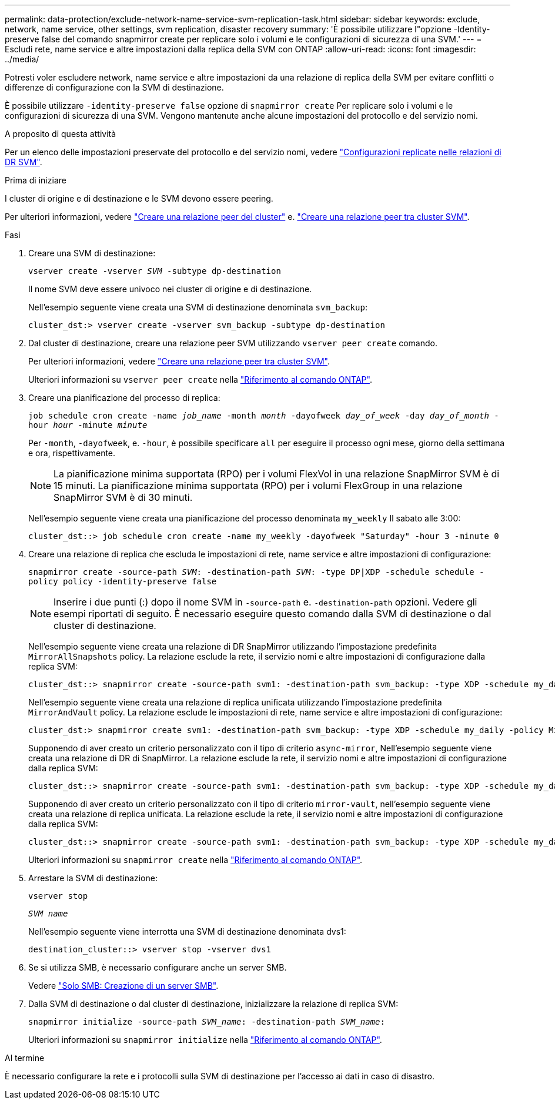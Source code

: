 ---
permalink: data-protection/exclude-network-name-service-svm-replication-task.html 
sidebar: sidebar 
keywords: exclude, network, name service, other settings, svm replication, disaster recovery 
summary: 'È possibile utilizzare l"opzione -Identity-preserve false del comando snapmirror create per replicare solo i volumi e le configurazioni di sicurezza di una SVM.' 
---
= Escludi rete, name service e altre impostazioni dalla replica della SVM con ONTAP
:allow-uri-read: 
:icons: font
:imagesdir: ../media/


[role="lead"]
Potresti voler escludere network, name service e altre impostazioni da una relazione di replica della SVM per evitare conflitti o differenze di configurazione con la SVM di destinazione.

È possibile utilizzare `-identity-preserve false` opzione di `snapmirror create` Per replicare solo i volumi e le configurazioni di sicurezza di una SVM. Vengono mantenute anche alcune impostazioni del protocollo e del servizio nomi.

.A proposito di questa attività
Per un elenco delle impostazioni preservate del protocollo e del servizio nomi, vedere link:snapmirror-svm-replication-concept.html#configurations-replicated-in-svm-disaster-recovery-relationships["Configurazioni replicate nelle relazioni di DR SVM"].

.Prima di iniziare
I cluster di origine e di destinazione e le SVM devono essere peering.

Per ulteriori informazioni, vedere link:../peering/create-cluster-relationship-93-later-task.html["Creare una relazione peer del cluster"] e. link:../peering/create-intercluster-svm-peer-relationship-93-later-task.html["Creare una relazione peer tra cluster SVM"].

.Fasi
. Creare una SVM di destinazione:
+
`vserver create -vserver _SVM_ -subtype dp-destination`

+
Il nome SVM deve essere univoco nei cluster di origine e di destinazione.

+
Nell'esempio seguente viene creata una SVM di destinazione denominata `svm_backup`:

+
[listing]
----
cluster_dst:> vserver create -vserver svm_backup -subtype dp-destination
----
. Dal cluster di destinazione, creare una relazione peer SVM utilizzando `vserver peer create` comando.
+
Per ulteriori informazioni, vedere link:../peering/create-intercluster-svm-peer-relationship-93-later-task.html["Creare una relazione peer tra cluster SVM"].

+
Ulteriori informazioni su `vserver peer create` nella link:https://docs.netapp.com/us-en/ontap-cli/vserver-peer-create.html["Riferimento al comando ONTAP"^].

. Creare una pianificazione del processo di replica:
+
`job schedule cron create -name _job_name_ -month _month_ -dayofweek _day_of_week_ -day _day_of_month_ -hour _hour_ -minute _minute_`

+
Per `-month`, `-dayofweek`, e. `-hour`, è possibile specificare `all` per eseguire il processo ogni mese, giorno della settimana e ora, rispettivamente.

+
[NOTE]
====
La pianificazione minima supportata (RPO) per i volumi FlexVol in una relazione SnapMirror SVM è di 15 minuti. La pianificazione minima supportata (RPO) per i volumi FlexGroup in una relazione SnapMirror SVM è di 30 minuti.

====
+
Nell'esempio seguente viene creata una pianificazione del processo denominata `my_weekly` Il sabato alle 3:00:

+
[listing]
----
cluster_dst::> job schedule cron create -name my_weekly -dayofweek "Saturday" -hour 3 -minute 0
----
. Creare una relazione di replica che escluda le impostazioni di rete, name service e altre impostazioni di configurazione:
+
`snapmirror create -source-path _SVM_: -destination-path _SVM_: -type DP|XDP -schedule schedule -policy policy -identity-preserve false`

+
[NOTE]
====
Inserire i due punti (:) dopo il nome SVM in `-source-path` e. `-destination-path` opzioni. Vedere gli esempi riportati di seguito. È necessario eseguire questo comando dalla SVM di destinazione o dal cluster di destinazione.

====
+
Nell'esempio seguente viene creata una relazione di DR SnapMirror utilizzando l'impostazione predefinita `MirrorAllSnapshots` policy. La relazione esclude la rete, il servizio nomi e altre impostazioni di configurazione dalla replica SVM:

+
[listing]
----
cluster_dst::> snapmirror create -source-path svm1: -destination-path svm_backup: -type XDP -schedule my_daily -policy MirrorAllSnapshots -identity-preserve false
----
+
Nell'esempio seguente viene creata una relazione di replica unificata utilizzando l'impostazione predefinita `MirrorAndVault` policy. La relazione esclude le impostazioni di rete, name service e altre impostazioni di configurazione:

+
[listing]
----
cluster_dst:> snapmirror create svm1: -destination-path svm_backup: -type XDP -schedule my_daily -policy MirrorAndVault -identity-preserve false
----
+
Supponendo di aver creato un criterio personalizzato con il tipo di criterio `async-mirror`, Nell'esempio seguente viene creata una relazione di DR di SnapMirror. La relazione esclude la rete, il servizio nomi e altre impostazioni di configurazione dalla replica SVM:

+
[listing]
----
cluster_dst::> snapmirror create -source-path svm1: -destination-path svm_backup: -type XDP -schedule my_daily -policy my_mirrored -identity-preserve false
----
+
Supponendo di aver creato un criterio personalizzato con il tipo di criterio `mirror-vault`, nell'esempio seguente viene creata una relazione di replica unificata. La relazione esclude la rete, il servizio nomi e altre impostazioni di configurazione dalla replica SVM:

+
[listing]
----
cluster_dst::> snapmirror create -source-path svm1: -destination-path svm_backup: -type XDP -schedule my_daily -policy my_unified -identity-preserve false
----
+
Ulteriori informazioni su `snapmirror create` nella link:https://docs.netapp.com/us-en/ontap-cli/snapmirror-create.html["Riferimento al comando ONTAP"^].

. Arrestare la SVM di destinazione:
+
`vserver stop`

+
`_SVM name_`

+
Nell'esempio seguente viene interrotta una SVM di destinazione denominata dvs1:

+
[listing]
----
destination_cluster::> vserver stop -vserver dvs1
----
. Se si utilizza SMB, è necessario configurare anche un server SMB.
+
Vedere link:create-smb-server-task.html["Solo SMB: Creazione di un server SMB"].

. Dalla SVM di destinazione o dal cluster di destinazione, inizializzare la relazione di replica SVM:
+
`snapmirror initialize -source-path _SVM_name_: -destination-path _SVM_name_:`

+
Ulteriori informazioni su `snapmirror initialize` nella link:https://docs.netapp.com/us-en/ontap-cli/snapmirror-initialize.html["Riferimento al comando ONTAP"^].



.Al termine
È necessario configurare la rete e i protocolli sulla SVM di destinazione per l'accesso ai dati in caso di disastro.
